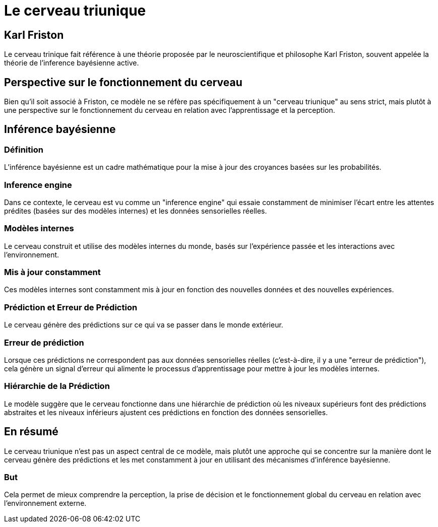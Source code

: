 = Le cerveau triunique 

== Karl Friston

Le cerveau trinique fait référence à une théorie proposée par le neuroscientifique et philosophe Karl Friston, souvent appelée la théorie de l'inference bayésienne active. 


== Perspective sur le fonctionnement du cerveau

Bien qu'il soit associé à Friston, ce modèle ne se réfère pas spécifiquement à un "cerveau triunique" au sens strict, mais plutôt à une perspective sur le fonctionnement du cerveau en relation avec l'apprentissage et la perception.

== Inférence bayésienne 


=== Définition 

L'inférence bayésienne est un cadre mathématique pour la mise à jour des croyances basées sur les probabilités. 


=== Inference engine

Dans ce contexte, le cerveau est vu comme un "inference engine" qui essaie constamment de minimiser l'écart entre les attentes prédites (basées sur des modèles internes) et les données sensorielles réelles.



=== Modèles internes 

Le cerveau construit et utilise des modèles internes du monde, basés sur l'expérience passée et les interactions avec l'environnement. 


=== Mis à jour constamment 

Ces modèles internes sont constamment mis à jour en fonction des nouvelles données et des nouvelles expériences.

=== Prédiction et Erreur de Prédiction 

Le cerveau génère des prédictions sur ce qui va se passer dans le monde extérieur. 

=== Erreur de prédiction

Lorsque ces prédictions ne correspondent pas aux données sensorielles réelles (c'est-à-dire, il y a une "erreur de prédiction"), cela génère un signal d'erreur qui alimente le processus d'apprentissage pour mettre à jour les modèles internes.



=== Hiérarchie de la Prédiction 

Le modèle suggère que le cerveau fonctionne dans une hiérarchie de prédiction où les niveaux supérieurs font des prédictions abstraites et les niveaux inférieurs ajustent ces prédictions en fonction des données sensorielles.


== En résumé 

Le cerveau triunique n'est pas un aspect central de ce modèle, mais plutôt une approche qui se concentre sur la manière dont le cerveau génère des prédictions et les met constamment à jour en utilisant des mécanismes d'inférence bayésienne. 

=== But 

Cela permet de mieux comprendre la perception, la prise de décision et le fonctionnement global du cerveau en relation avec l'environnement externe.
